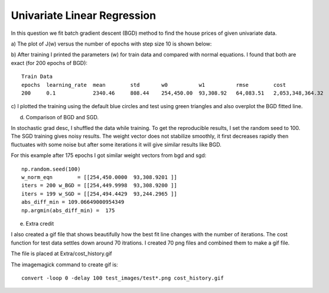Univariate Linear Regression
=============================

In this question we fit batch gradient descent (BGD)  method to find the
house prices of given univariate data.


a) The plot of J(w) versus the number of epochs with step size 10 is shown
below:

.. image:: ../../images/univ_cost_history_BGD.png

b) After training I printed the parameters (w) for train data and compared
with normal equations. I found that both are exact (for 200 epochs of BGD)::

  Train Data
  epochs  learning_rate  mean        std       w0          w1          rmse        cost
  200     0.1            2340.46     808.44    254,450.00  93,308.92   64,083.51   2,053,348,364.32

c) I plotted the training using the default blue circles and test using green
triangles and also overplot the BGD fitted line.

.. image:: ../../images/univ_BGD.png

d) Comparison of BGD and SGD.

In stochastic grad desc, I shuffled the data while training. To get the
reproducible results, I set the random seed to 100. The SGD training gives
noisy results. The weight vector does not stabilize smoothly, it first decreases
rapidly then fluctuates with some noise but after some iterations it will give
similar results like BGD.

For this example after 175 epochs I got similar weight vectors from bgd and sgd::

  np.random.seed(100)
  w_norm_eqn        = [[254,450.0000  93,308.9201 ]]
  iters = 200 w_BGD = [[254,449.9998  93,308.9200 ]]
  iters = 199 w_SGD = [[254,494.4429  93,244.2965 ]]
  abs_diff_min = 109.06649000954349
  np.argmin(abs_diff_min) =  175


e) Extra credit

I also created a gif file that shows beautifully how the best fit line changes
with the number of iterations. The cost function for test data settles down
around 70 itrations. I created 70 png files and combined them to make a gif file.

The file is placed at Extra/cost_history.gif

The imagemagick command to create gif is::

  convert -loop 0 -delay 100 test_images/test*.png cost_history.gif
